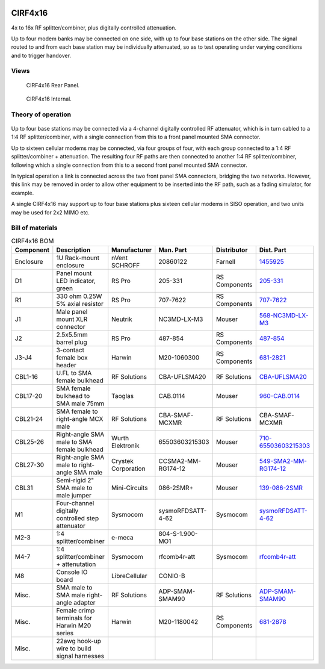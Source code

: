 .. figure:: /images/CIRF4x16_Front_Panel_1280w.jpg

CIRF4x16
========

4x to 16x RF splitter/combiner, plus digitally controlled attenuation. 

Up to four modem banks may be connected on one side, with up to four base
stations on the other side. The signal routed to and from each base station may
be individually attenuated, so as to test operating under varying conditions and
to trigger handover.

Views
-----

.. figure:: /images/CIRF4x16_Rear_Panel_1280w.jpg
   
   CIRF4x16 Rear Panel.

.. figure:: /images/CIRF4x16_Internal_1280w.jpg
   
   CIRF4x16 Internal.

Theory of operation
-------------------

.. figure:: /images/CIRF4x16_Block_Diagram.svg

Up to four base stations may be connected via a 4-channel digitally controlled RF attenuator, which is in turn cabled to a 1:4 RF splitter/combiner, with a single connection from this to a front panel mounted SMA connector.

Up to sixteen cellular modems may be connected, via four groups of four, with each group connected to a 1:4 RF splitter/combiner + attenuation. The resulting four RF paths are then connected to another 1:4 RF splitter/combiner, following which a single connection from this to a second front panel mounted SMA connector.

In typical operation a link is connected across the two front panel SMA connectors, bridging the two networks. However, this link may be removed in order to allow other equipment to be inserted into the RF path, such as a fading simulator, for example.

A single CIRF4x16 may support up to four base stations plus sixteen cellular modems in SISO operation, and two units may be used for 2x2 MIMO etc.

Bill of materials
-----------------

.. list-table:: CIRF4x16 BOM
   :header-rows: 1

   * - Component
     - Description
     - Manufacturer
     - Man. Part
     - Distributor
     - Dist. Part
   * - Enclosure
     - 1U Rack-mount enclosure
     - nVent SCHROFF
     - 20860122
     - Farnell
     - `1455925`_
   * - D1
     - Panel mount LED indicator, green
     - RS Pro
     - 205-331
     - RS Components
     - `205-331`_
   * - R1
     - 330 ohm 0.25W 5% axial resistor
     - RS Pro
     - 707-7622
     - RS Components
     - `707-7622`_
   * - J1
     - Male panel mount XLR connector
     - Neutrik
     - NC3MD-LX-M3
     - Mouser
     - `568-NC3MD-LX-M3`_
   * - J2
     - 2.5x5.5mm barrel plug
     - RS Pro
     - 487-854
     - RS Components
     - `487-854`_
   * - J3-J4
     - 3-contact female box header
     - Harwin
     - M20-1060300
     - RS Components
     - `681-2821`_
   * - CBL1-16
     - U.FL to SMA female bulkhead
     - RF Solutions
     - CBA-UFLSMA20
     - RF Solutions
     - `CBA-UFLSMA20`_
   * - CBL17-20
     - SMA female bulkhead to SMA male 75mm
     - Taoglas
     - CAB.0114
     - Mouser
     - `960-CAB.0114`_
   * - CBL21-24
     - SMA female to right-angle MCX male
     - RF Solutions
     - CBA-SMAF-MCXMR
     - RF Solutions
     - CBA-SMAF-MCXMR
   * - CBL25-26
     - Right-angle SMA male to SMA female bulkhead
     - Wurth Elektronik
     - 65503603215303
     - Mouser
     - `710-65503603215303`_
   * - CBL27-30
     - Right-angle SMA male to right-angle SMA male
     - Crystek Corporation
     - CCSMA2-MM-RG174-12
     - Mouser
     - `549-SMA2-MM-RG174-12`_
   * - CBL31
     - Semi-rigid 2" SMA male to male jumper
     - Mini-Circuits
     - 086-2SMR+
     - Mouser
     - `139-086-2SMR`_
   * - M1
     - Four-channel digitally controlled step attenuator
     - Sysmocom
     - sysmoRFDSATT-4-62
     - Sysmocom
     - `sysmoRFDSATT-4-62`_
   * - M2-3
     - 1:4 splitter/combiner
     - e-meca
     - 804-S-1.900-MO1
     - 
     - 
   * - M4-7
     - 1:4 splitter/combiner + attenutation
     - Sysmocom
     - rfcomb4r-att
     - Sysmocom
     - `rfcomb4r-att`_
   * - M8
     - Console IO board
     - LibreCellular
     - CONIO-B
     - 
     - 
   * - Misc.
     - SMA male to SMA male right-angle adapter
     - RF Solutions
     - ADP-SMAM-SMAM90
     - RF Solutions
     - `ADP-SMAM-SMAM90`_
   * - Misc.
     - Female crimp terminals for Harwin M20 series
     - Harwin
     - M20-1180042
     - RS Components
     - `681-2878`_
   * - Misc.
     - 22awg hook-up wire to build signal harnesses
     - 
     - 
     - 
     - 

.. _1455925: https://uk.farnell.com/schroff/20860-122/case-19-rack-1u-340mm/dp/1455925
.. _205-331: https://uk.rs-online.com/web/p/panel-mount-indicators/0205331
.. _707-7622: https://uk.rs-online.com/web/p/through-hole-resistors/7077622
.. _568-NC3MD-LX-M3: https://mou.sr/3SJLxYK
.. _487-854: https://uk.rs-online.com/web/p/dc-power-connectors/0487854
.. _CBA-UFLSMA20: https://www.rfsolutions.co.uk/cable-assemblies-adaptors-c4/cable-assembly-ufl-to-sma-200mm-p7
.. _960-CAB.0114: https://www.mouser.co.uk/ProductDetail/960-CAB0114
.. _CBA-SMAF-MCXMR: https://www.rfsolutions.co.uk/cable-assemblies-adaptors-c4/sma-female-rg174-mcx-m-r-angle-200mm-long-p22
.. _710-65503603215303: https://www.mouser.co.uk/ProductDetail/710-65503603215303
.. _549-SMA2-MM-RG174-12: https://www.mouser.co.uk/ProductDetail/549-SMA2-MM-RG174-12
.. _ADP-SMAM-SMAM90: https://www.rfsolutions.co.uk/cable-assemblies-adaptors-c4/rf-adaptors-c154/rf-adaptor-sma-male-to-sma-male-right-angle-p508
.. _681-2821: https://uk.rs-online.com/web/p/wire-housings-plugs/6812821
.. _681-2878: https://uk.rs-online.com/web/p/crimp-contacts/6812878
.. _sysmoRFDSATT-4-62: https://www.sysmocom.de/products/lab/rfdsatt/index.html
.. _rfcomb4r-att: https://shop.sysmocom.de/52.5dB-IL-resistive-1-4-RF-splitter-combiner-attenuator-PCBA-U.FL-in-SMA-out/rfcomb4r-att40
.. _139-086-2SMR: https://www.mouser.co.uk/ProductDetail/139-086-2SMR